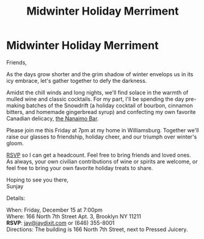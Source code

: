 [[./img/1.JPG]]

* Midwinter Holiday Merriment
Friends,

As the days grow shorter and the grim shadow of winter envelops us in its icy embrace, let's gather together to defy the darkness.

Amidst the chill winds and long nights, we'll find solace in the warmth of mulled wine and classic cocktails. For my part, I'll be spending the day pre-making batches of the Snowdrift (a holiday cocktail of bourbon, cinnamon bitters, and homemade gingerbread syrup) and confecting my own favorite Canadian delicacy, [[https://www.wikiwand.com/en/Nanaimo_bars][the Nanaimo Bar]].

Please join me this Friday at 7pm at my home in Williamsburg. Together we'll raise our glasses to friendship, holiday cheer, and our triumph over winter's gloom.

[[mailto:jay@jaydixit.com][RSVP]] so I can get a headcount. Feel free to bring friends and loved ones. As always, your own civilian contributions of wine or spirits are welcome, or feel free to bring your own favorite holiday treats to share.

Hoping to see you there, \\
Sunjay


Details:

When: Friday, December 15 at 7:00pm \\
Where: 166 North 7th Street Apt. 3, Brooklyn NY 11211 \\
*RSVP*: [[mailto:jay@jaydixit.com][jay@jaydixit.com]] or (646) 355-8001 \\
Directions: The building is 166 North 7th Street, next to Pressed Juicery.

[[./img/2.JPG]]

[[./img/3.JPG]][[./img/unreliablenarrator_Canadian_themed_Brooklyn_Christmas_party_wi_6b0e9364-032d-4d1d-b280-c6a3d056a73b.PNG]]
[[./img/4.JPG]]
[[./img/5.JPG]]
[[./img/6.JPG]]
[[./img/7.JPG]]

[[./img/8.JPG]]

[[./img/unreliablenarrator_Canadian_themed_Brooklyn_Christmas_party_wi_4e68762e-3eab-495e-a9a8-87d1afec19b1.PNG]]

#+TITLE: Midwinter Holiday Merriment
#+HTML_HEAD: <title>Midsummer Birthday Revelry</title>
#+HTML_HEAD: <link rel='stylesheet' type='text/css' href='https://incandescentman.github.io/css/neocortex.css'>
#+HTML_HEAD: <meta property="og:title" content="Midwinter Holiday Merriment" />
#+HTML_HEAD: <meta property="og:description" content="Please join us for a very special evening.">
#+HTML_HEAD: <meta property="og:image" content="./img/1.JPG"/>
#+HTML_HEAD: <meta property="og:url" content="index.html"/>
